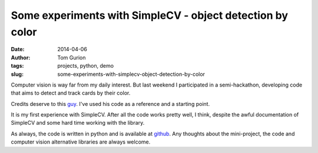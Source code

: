 Some experiments with SimpleCV - object detection by color
##########################################################
:date: 2014-04-06
:author: Tom Gurion
:tags: projects, python, demo
:slug: some-experiments-with-simplecv-object-detection-by-color

Computer vision is way far from my daily interest. But last weekend I
participated in a semi-hackathon, developing code that aims to detect
and track cards by their color.

.. youtube:: wDAFhOv0tKU

Credits deserve to this
`guy <https://www.youtube.com/watch?v=jihxqg3kr-g>`__. I've used his
code as a reference and a starting point.

It is my first experience with SimpleCV. After all the code works pretty
well, I think, despite the awful documentation of SimpleCV and some hard
time working with the library.

As always, the code is written in python and is available
at `github <https://github.com/Nagasaki45/cards-tracker>`__. Any
thoughts about the mini-project, the code and computer vision
alternative libraries are always welcome.

